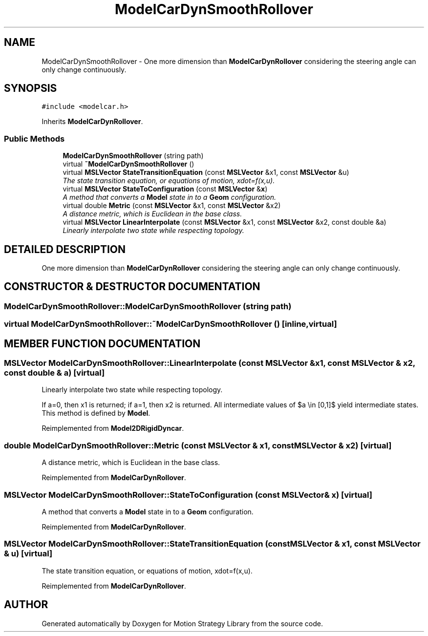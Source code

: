 .TH "ModelCarDynSmoothRollover" 3 "24 Jul 2003" "Motion Strategy Library" \" -*- nroff -*-
.ad l
.nh
.SH NAME
ModelCarDynSmoothRollover \- One more dimension than \fBModelCarDynRollover\fP considering the steering angle can only change continuously. 
.SH SYNOPSIS
.br
.PP
\fC#include <modelcar.h>\fP
.PP
Inherits \fBModelCarDynRollover\fP.
.PP
.SS "Public Methods"

.in +1c
.ti -1c
.RI "\fBModelCarDynSmoothRollover\fP (string path)"
.br
.ti -1c
.RI "virtual \fB~ModelCarDynSmoothRollover\fP ()"
.br
.ti -1c
.RI "virtual \fBMSLVector\fP \fBStateTransitionEquation\fP (const \fBMSLVector\fP &x1, const \fBMSLVector\fP &u)"
.br
.RI "\fIThe state transition equation, or equations of motion, xdot=f(x,u).\fP"
.ti -1c
.RI "virtual \fBMSLVector\fP \fBStateToConfiguration\fP (const \fBMSLVector\fP &\fBx\fP)"
.br
.RI "\fIA method that converts a \fBModel\fP state in to a \fBGeom\fP configuration.\fP"
.ti -1c
.RI "virtual double \fBMetric\fP (const \fBMSLVector\fP &x1, const \fBMSLVector\fP &x2)"
.br
.RI "\fIA distance metric, which is Euclidean in the base class.\fP"
.ti -1c
.RI "virtual \fBMSLVector\fP \fBLinearInterpolate\fP (const \fBMSLVector\fP &x1, const \fBMSLVector\fP &x2, const double &a)"
.br
.RI "\fILinearly interpolate two state while respecting topology.\fP"
.in -1c
.SH "DETAILED DESCRIPTION"
.PP 
One more dimension than \fBModelCarDynRollover\fP considering the steering angle can only change continuously.
.PP
.SH "CONSTRUCTOR & DESTRUCTOR DOCUMENTATION"
.PP 
.SS "ModelCarDynSmoothRollover::ModelCarDynSmoothRollover (string path)"
.PP
.SS "virtual ModelCarDynSmoothRollover::~ModelCarDynSmoothRollover ()\fC [inline, virtual]\fP"
.PP
.SH "MEMBER FUNCTION DOCUMENTATION"
.PP 
.SS "\fBMSLVector\fP ModelCarDynSmoothRollover::LinearInterpolate (const \fBMSLVector\fP & x1, const \fBMSLVector\fP & x2, const double & a)\fC [virtual]\fP"
.PP
Linearly interpolate two state while respecting topology.
.PP
If a=0, then x1 is returned; if a=1, then x2 is returned. All intermediate values of $a \\in [0,1]$ yield intermediate states. This method is defined by \fBModel\fP. 
.PP
Reimplemented from \fBModel2DRigidDyncar\fP.
.SS "double ModelCarDynSmoothRollover::Metric (const \fBMSLVector\fP & x1, const \fBMSLVector\fP & x2)\fC [virtual]\fP"
.PP
A distance metric, which is Euclidean in the base class.
.PP
Reimplemented from \fBModelCarDynRollover\fP.
.SS "\fBMSLVector\fP ModelCarDynSmoothRollover::StateToConfiguration (const \fBMSLVector\fP & x)\fC [virtual]\fP"
.PP
A method that converts a \fBModel\fP state in to a \fBGeom\fP configuration.
.PP
Reimplemented from \fBModelCarDynRollover\fP.
.SS "\fBMSLVector\fP ModelCarDynSmoothRollover::StateTransitionEquation (const \fBMSLVector\fP & x1, const \fBMSLVector\fP & u)\fC [virtual]\fP"
.PP
The state transition equation, or equations of motion, xdot=f(x,u).
.PP
Reimplemented from \fBModelCarDynRollover\fP.

.SH "AUTHOR"
.PP 
Generated automatically by Doxygen for Motion Strategy Library from the source code.
